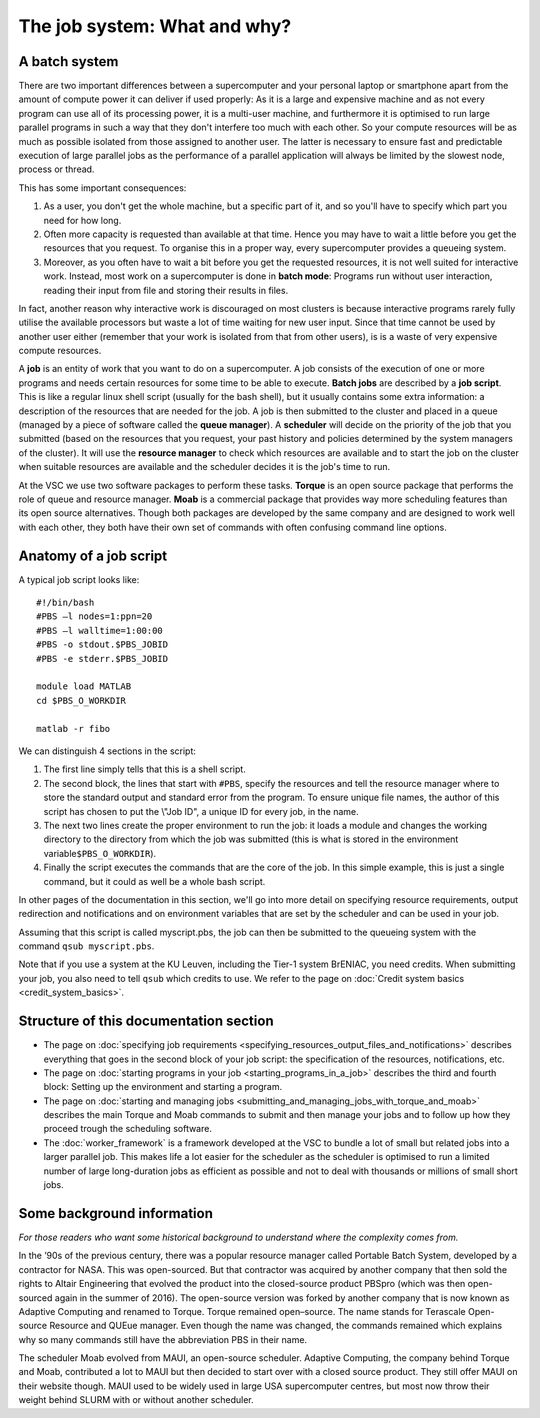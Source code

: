 The job system: What and why?
=============================

A batch system
--------------

There are two important differences between a supercomputer and your
personal laptop or smartphone apart from the amount of compute power it
can deliver if used properly: As it is a large and expensive machine and
as not every program can use all of its processing power, it is a
multi-user machine, and furthermore it is optimised to run large
parallel programs in such a way that they don't interfere too much with
each other. So your compute resources will be as much as possible
isolated from those assigned to another user. The latter is necessary to
ensure fast and predictable execution of large parallel jobs as the
performance of a parallel application will always be limited by the
slowest node, process or thread.

This has some important consequences:

#. As a user, you don't get the whole machine, but a specific part of
   it, and so you'll have to specify which part you need for how long.
#. Often more capacity is requested than available at that time. Hence
   you may have to wait a little before you get the resources that you
   request. To organise this in a proper way, every supercomputer
   provides a queueing system.
#. Moreover, as you often have to wait a bit before you get the
   requested resources, it is not well suited for interactive work.
   Instead, most work on a supercomputer is done in **batch mode**:
   Programs run without user interaction, reading their input from file
   and storing their results in files.

In fact, another reason why interactive work is discouraged on most
clusters is because interactive programs rarely fully utilise the
available processors but waste a lot of time waiting for new user input.
Since that time cannot be used by another user either (remember that
your work is isolated from that from other users), is is a waste of very
expensive compute resources.

A **job** is an entity of work that you want to do on a supercomputer. A
job consists of the execution of one or more programs and needs certain
resources for some time to be able to execute. **Batch jobs** are
described by a **job script**. This is like a regular linux shell script
(usually for the bash shell), but it usually contains some extra
information: a description of the resources that are needed for the job.
A job is then submitted to the cluster and placed in a queue (managed by
a piece of software called the **queue manager**). A **scheduler** will
decide on the priority of the job that you submitted (based on the
resources that you request, your past history and policies determined by
the system managers of the cluster). It will use the **resource
manager** to check which resources are available and to start the job on
the cluster when suitable resources are available and the scheduler
decides it is the job's time to run.

At the VSC we use two software packages to perform these tasks.
**Torque** is an open source package that performs the role of queue and
resource manager. **Moab** is a commercial package that provides way
more scheduling features than its open source alternatives. Though both
packages are developed by the same company and are designed to work well
with each other, they both have their own set of commands with often
confusing command line options.

Anatomy of a job script
-----------------------

A typical job script looks like:

::

   #!/bin/bash
   #PBS –l nodes=1:ppn=20
   #PBS –l walltime=1:00:00
   #PBS -o stdout.$PBS_JOBID
   #PBS -e stderr.$PBS_JOBID

   module load MATLAB
   cd $PBS_O_WORKDIR

   matlab -r fibo

We can distinguish 4 sections in the script:

#. The first line simply tells that this is a shell script.
#. The second block, the lines that start with ``#PBS``, specify the
   resources and tell the resource manager where to store the standard
   output and standard error from the program. To ensure unique file
   names, the author of this script has chosen to put the \\"Job ID\", a
   unique ID for every job, in the name.
#. The next two lines create the proper environment to run the job: it
   loads a module and changes the working directory to the directory
   from which the job was submitted (this is what is stored in the
   environment variable\ ``$PBS_O_WORKDIR``).
#. Finally the script executes the commands that are the core of the
   job. In this simple example, this is just a single command, but it
   could as well be a whole bash script.

In other pages of the documentation in this section, we'll go into more
detail on specifying resource requirements, output redirection and
notifications and on environment variables that are set by the scheduler
and can be used in your job.

Assuming that this script is called myscript.pbs, the job can then be
submitted to the queueing system with the command ``qsub myscript.pbs``.

Note that if you use a system at the KU Leuven, including the Tier-1
system BrENIAC, you need credits. When submitting your job, you also
need to tell ``qsub`` which credits to use. We refer to the page on
:doc:`Credit system basics <credit_system_basics>`.


Structure of this documentation section
---------------------------------------

-  The page on :doc:`specifying job requirements <specifying_resources_output_files_and_notifications>`
   describes everything that goes in the second block of your job
   script: the specification of the resources, notifications, etc.
-  The page on :doc:`starting programs in your job <starting_programs_in_a_job>`
   describes the third and fourth block: Setting up the environment and
   starting a program.
-  The page on :doc:`starting and managing jobs <submitting_and_managing_jobs_with_torque_and_moab>`
   describes the main Torque and Moab commands to submit and then manage
   your jobs and to follow up how they proceed trough the scheduling
   software.
-  The :doc:`worker_framework` is a framework developed at
   the VSC to bundle a lot of small but related
   jobs into a larger parallel job. This makes life a lot easier for the
   scheduler as the scheduler is optimised to run a limited number of
   large long-duration jobs as efficient as possible and not to deal
   with thousands or millions of small short jobs.

Some background information
---------------------------

*For those readers who want some historical background to understand
where the complexity comes from.*

In the ’90s of the previous century, there was a popular resource
manager called Portable Batch System, developed by a contractor for
NASA. This was open-sourced. But that contractor was acquired by another
company that then sold the rights to Altair Engineering that evolved the
product into the closed-source product PBSpro (which was then
open-sourced again in the summer of 2016). The open-source version was
forked by another company that is now known as Adaptive Computing and
renamed to Torque. Torque remained open–source. The name stands for
Terascale Open-source Resource and QUEue manager. Even though the name
was changed, the commands remained which explains why so many commands
still have the abbreviation PBS in their name.

The scheduler Moab evolved from MAUI, an open-source scheduler. Adaptive
Computing, the company behind Torque and Moab, contributed a lot to MAUI
but then decided to start over with a closed source product. They still
offer MAUI on their website though. MAUI used to be widely used in large
USA supercomputer centres, but most now throw their weight behind SLURM
with or without another scheduler.
